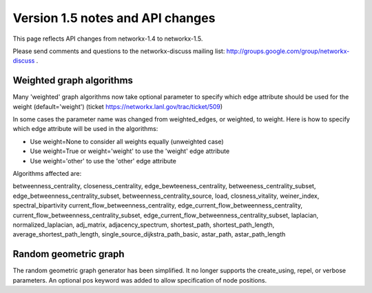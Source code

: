 *********************************
Version 1.5 notes and API changes
*********************************

This page reflects API changes from networkx-1.4 to networkx-1.5.

Please send comments and questions to the networkx-discuss mailing list:
http://groups.google.com/group/networkx-discuss .

Weighted graph algorithms
-------------------------

Many 'weighted' graph algorithms now take optional parameter to 
specify which edge attribute should be used for the weight
(default='weight') (ticket https://networkx.lanl.gov/trac/ticket/509)

In some cases the parameter name was changed from weighted_edges,
or weighted, to weight.  Here is how to specify which edge attribute 
will be used in the algorithms:

- Use weight=None to consider all weights equally (unweighted case)

- Use weight=True or weight='weight' to use the 'weight' edge attribute

- Use weight='other' to use the 'other' edge attribute 

Algorithms affected are:

betweenness_centrality, closeness_centrality, edge_bewteeness_centrality,
betweeness_centrality_subset, edge_betweenness_centrality_subset,
betweenness_centrality_source, load, closness_vitality,
weiner_index, spectral_bipartivity
current_flow_betweenness_centrality,
edge_current_flow_betweenness_centrality,
current_flow_betweenness_centrality_subset,
edge_current_flow_betweenness_centrality_subset,
laplacian, normalized_laplacian, adj_matrix, adjacency_spectrum,
shortest_path, shortest_path_length, average_shortest_path_length,
single_source_dijkstra_path_basic, astar_path, astar_path_length

Random geometric graph
----------------------

The random geometric graph generator has been simplified.  
It no longer supports the create_using, repel, or verbose parameters.  
An optional pos keyword was added to allow specification of node positions.

